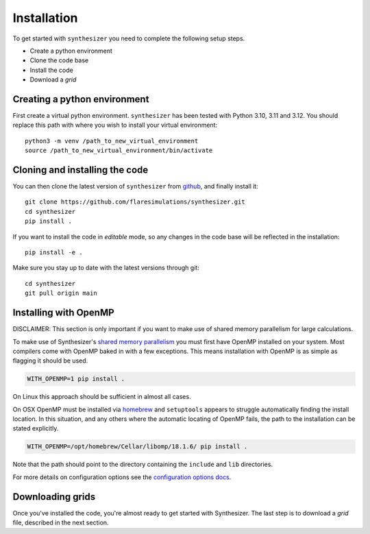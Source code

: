 Installation
************

To get started with ``synthesizer`` you need to complete the following setup steps.

- Create a python environment
- Clone the code base
- Install the code
- Download a `grid`

Creating a python environment
#############################

First create a virtual python environment. ``synthesizer`` has been tested with Python 3.10, 3.11 and 3.12. You should replace this path with where you wish to install your virtual environment::

    python3 -m venv /path_to_new_virtual_environment
    source /path_to_new_virtual_environment/bin/activate

Cloning and installing the code
###############################

You can then clone the latest version of ``synthesizer`` from `github <https://github.com/flaresimulations/synthesizer>`_, and finally install it::

    git clone https://github.com/flaresimulations/synthesizer.git
    cd synthesizer
    pip install .

If you want to install the code in *editable* mode, so any changes in the code base will be reflected in the installation::

    pip install -e .

Make sure you stay up to date with the latest versions through git::

    cd synthesizer
    git pull origin main

Installing with OpenMP
######################

DISCLAIMER: This section is only important if you want to make use of shared memory parallelism for large calculations.

To make use of Synthesizer's `shared memory parallelism <../parallelism/openmp.rst>`_ you must first have OpenMP installed on your system. 
Most compilers come with OpenMP baked in with a few exceptions. 
This means installation with OpenMP is as simple as flagging it should be used.

.. code-block:: bash

    WITH_OPENMP=1 pip install .

On Linux this approach should be sufficient in almost all cases. 

On OSX OpenMP must be installed via `homebrew <https://brew.sh/>`_ and ``setuptools`` appears to struggle automatically finding the install location. 
In this situation, and any others where the automatic locating of OpenMP fails, the path to the installation can be stated explicitly.

.. code-block:: bash

    WITH_OPENMP=/opt/homebrew/Cellar/libomp/18.1.6/ pip install .

Note that the path should point to the directory containing the ``include`` and ``lib`` directories.

For more details on configuration options see the `configuration options docs <../advanced/config_options.rst>`_.

Downloading grids
#################

Once you've installed the code, you're almost ready to get started with Synthesizer. The last step is to download a *grid* file, described in the next section.
